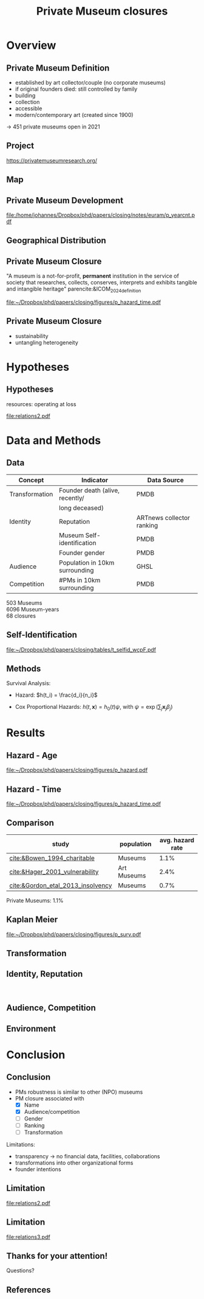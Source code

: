 #+TITLE: Private Museum closures
#+email: j.aengenheyster@uva.nl

#+OPTIONS:   H:2 num:t toc:2 \n:t @:t ::t |:t ^:t -:t f:t *:t <:t

#+LaTeX_CLASS_OPTIONS: [aspectratio=169, t]

#+latex_header: \usepackage{tikz}
#+latex_header: \usepackage{booktabs}

#+latex_header: \usepackage{dcolumn}

#+latex_header: \setbeamertemplate{itemize items}[circle]

#+latex_header: \usepackage{bibentry}
#+latex_header: \usepackage[style=apa, backend=biber]{biblatex} 
#+latex_header: \addbibresource{/home/johannes/Dropbox/references.bib}
#+latex_header: \addbibresource{/home/johannes/Dropbox/references2.bib}

#+BIND: org-export-filter-bold-functions (org-beamer-bold-as-textbf)

# #+latex_header: \usetheme{Madrid}

#+latex_header: \setbeamercolor{section in head/foot}{fg=black,bg=white}

#+latex_header: \beamertemplatenavigationsymbolsempty

#+latex_header: \makeatletter
#+latex_header: \setbeamertemplate{footline}{%
#+latex_header:     \begin{beamercolorbox}[ht=2.25ex,dp=3.75ex]{section in head/foot}
#+latex_header:         \insertnavigation{\paperwidth}
#+latex_header:     \end{beamercolorbox}%
#+latex_header: }%
#+latex_header: \makeatother

#+PROPERTY: header-args:R :session *R:closing*
#+PROPERTY: header-args:R+ :output-dir /home/johannes/Dropbox/phd/papers/closing/notes/euram/
#+PROPERTY: header-args:R+ :tangle yes
#+PROPERTY: header-args:R+ :cache no


* Overview
** Private Museum Definition

- established by art collector/couple (no corporate museums)
- if original founders died: still controlled by family
- building
- collection
- accessible
- modern/contemporary art (created since 1900)

-> 451 private museums open in 2021
** Project

https://privatemuseumresearch.org/

[[file:~/Dropbox/phd/papers/closing/images/screenshot_PMR_team.png]]

** Map
[[file:~/Dropbox/phd/papers/closing/images/screenshot_PMR_map.png]]


** Private Museum Development

#+name: p_yearcnt
#+begin_src R :exports results :results output graphics file :file p_yearcnt.pdf :width 4 :height 2
dt_pmyear[, .N, year] %>% ggplot(aes(x=year, y=N)) + geom_line() 
#+end_src

#+RESULTS: p_yearcnt
[[file:/home/johannes/Dropbox/phd/papers/closing/notes/euram/p_yearcnt.pdf]]

** Geographical Distribution 
[[file:./images/screenshot-02.png]]

** Private Museum Closure

"A museum is a not-for-profit, *permanent* institution in the service of society that researches, collects, conserves, interprets and exhibits tangible and intangible heritage" parencite:&ICOM_2024_definition

#+latex: \pause{}

#+attr_latex: :width 9cm
[[file:~/Dropbox/phd/papers/closing/figures/p_hazard_time.pdf]]

# 68 closures


** Private Museum Closure 
:PROPERTIES:
:CREATED:  [2024-06-25 di 22:13]
:ID:       54f419e1-d88d-4d16-be19-29db523780d5
:END:

- sustainability
- untangling heterogeneity

# *diversificaton*

* Hypotheses

** Hypotheses
:PROPERTIES:
:BEAMER_act: [<+->]
:END:
resources: operating at loss

# main variables: 
# - transformation: death of founder 
# - identity, reputation: perception by third parties 
# - (potential) audience
# - competition

#+begin_src dot :exports results :results output graphics file :file relations2.pdf :width 6 :height 5.5
digraph D {
  rankdir = "LR";


  Transformation -> econ_capital
  identity -> econ_capital
  Audience -> econ_capital -> Closing
  Competition -> econ_capital

  identity[label="Identity, Reputation"]
  econ_capital[label = "Resources"]

  
}


#+end_src

#+RESULTS:
[[file:relations2.pdf]]


* Data and Methods

** Data 

|----------------+---------------------------------+---------------------------|
| Concept        | Indicator                       | Data Source               |
|----------------+---------------------------------+---------------------------|
| Transformation | Founder death (alive, recently/ | PMDB                      |
|                | long deceased)                  |                           |
| Identity       | Reputation                      | ARTnews collector ranking |
|                | Museum Self-identification      | PMDB                      |
|                | Founder gender                  | PMDB                      |
| Audience       | Population in 10km surrounding  | GHSL                      |
| Competition    | #PMs in 10km surrounding        | PMDB                      |
|----------------+---------------------------------+---------------------------|

503 Museums
6096 Museum-years
68 closures

** Self-Identification


[[file:~/Dropbox/phd/papers/closing/tables/t_selfid_wcpF.pdf]]






** Methods
:PROPERTIES:
:CREATED:  [2024-06-25 di 23:13]
:ID:       0025bd70-4101-48da-8a27-dce2a45c8969
:END:


Survival Analysis: 
- Hazard: $h(t_i) = \frac{d_i}{n_i}$
# - Kaplan-Meier: $S(t) = \prod_{t_i \geq t} \left(1-h(t_i) \right)$
- Cox Proportional Hazards: $h(t,\mathbf{x}) = h_0(t) \psi$, with $\psi = \exp(\sum_{j} \mathbf{x}_j \beta_j)$

# ** summary stats gender
# ** summary stats name
# ** summary stats death
# ** summary stats audience
# ** summary stats competition



* Results

** Hazard - Age
:PROPERTIES:
:CREATED:  [2024-06-25 di 23:01]
:ID:       a02ccfe0-ea97-4ee8-a32d-9b790cf2d66f
:END:
[[file:~/Dropbox/phd/papers/closing/figures/p_hazard.pdf]]

** Hazard - Time
[[file:~/Dropbox/phd/papers/closing/figures/p_hazard_time.pdf]]


** Comparison

#+attr_latex: 
|-----------------------------------+-------------+------------------+
| study                             | population  | avg. hazard rate |
|-----------------------------------+-------------+------------------+
| [[cite:&Bowen_1994_charitable]]       | Museums     |             1.1% |
| [[cite:&Hager_2001_vulnerability]]    | Art Museums |             2.4% |
| [[cite:&Gordon_etal_2013_insolvency]] | Museums     |             0.7% |
|-----------------------------------+-------------+------------------+

Private Museums: 1.1%


** Kaplan Meier
[[file:~/Dropbox/phd/papers/closing/figures/p_surv.pdf]]


** Transformation
[[file:./images/screenshot-11.png]]

** Identity, Reputation
[[file:./images/screenshot-12.png]]
[[file:./images/screenshot-13.png]]

** Audience, Competition
[[file:./images/screenshot-10.png]]


** Environment

[[file:~/Dropbox/phd/papers/closing/figures/p_pred_heatmap.png]]

* Conclusion

** Conclusion

- PMs robustness is similar to other (NPO) museums
- PM closure associated with
  - [X] Name 
  - [X] Audience/competition
  - [ ] Gender
  - [ ] Ranking
  - [ ] Transformation

Limitations:   
- transparency -> no financial data, facilities, collaborations
- transformations into other organizational forms
- founder intentions


** Limitation


[[file:relations2.pdf]]

** Limitation
#+begin_src dot :exports results :results output graphics file :file relations3.pdf :width 6 :height 5.5
digraph D {
  rankdir = "LR";


  Transformation -> Resources
  identity -> Resources
  Audience -> Resources -> Closing
  Competition -> Resources

  identity[label="Identity, Reputation"]


  self_id[label = "Self-Identification", shape = "box"]
  founder_choices[label = "Founder idiosyncracy", color = "red", penwidth = 2]
  founder_choices -> Resources
  founder_choices -> Closing
  self_id -> founder_choices[dir = "back"]

  self_id -> identity

  
}


#+end_src

#+RESULTS:
[[file:relations3.pdf]]

** Thanks for your attention!

Questions?



** References
:PROPERTIES:
:BEAMER_opt: allowframebreaks,label=
:END:
#+Latex: \printbibliography
